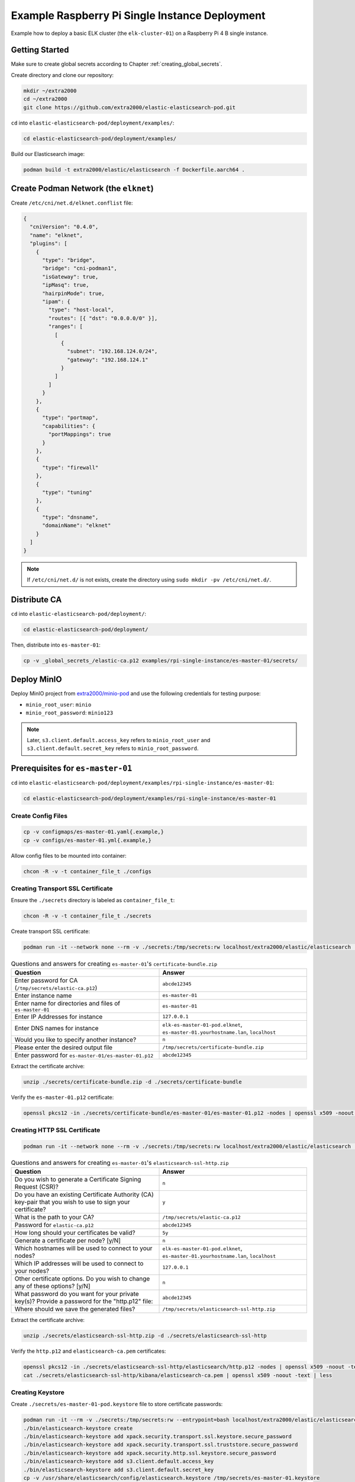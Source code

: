 Example Raspberry Pi Single Instance Deployment
===============================================

Example how to deploy a basic ELK cluster (the ``elk-cluster-01``) on a Raspberry Pi 4 B single instance.

Getting Started
---------------

Make sure to create global secrets according to Chapter :ref:`creating_global_secrets`.

Create directory and clone our repository:

.. code-block:: bash

    mkdir ~/extra2000
    cd ~/extra2000
    git clone https://github.com/extra2000/elastic-elasticsearch-pod.git

``cd`` into ``elastic-elasticsearch-pod/deployment/examples/``:

.. code-block:: bash

    cd elastic-elasticsearch-pod/deployment/examples/

Build our Elasticsearch image:

.. code-block:: bash

    podman build -t extra2000/elastic/elasticsearch -f Dockerfile.aarch64 .

Create Podman Network (the ``elknet``)
--------------------------------------

Create ``/etc/cni/net.d/elknet.conflist`` file:

.. code-block:: yaml

    {
      "cniVersion": "0.4.0",
      "name": "elknet",
      "plugins": [
        {
          "type": "bridge",
          "bridge": "cni-podman1",
          "isGateway": true,
          "ipMasq": true,
          "hairpinMode": true,
          "ipam": {
            "type": "host-local",
            "routes": [{ "dst": "0.0.0.0/0" }],
            "ranges": [
              [
                {
                  "subnet": "192.168.124.0/24",
                  "gateway": "192.168.124.1"
                }
              ]
            ]
          }
        },
        {
          "type": "portmap",
          "capabilities": {
            "portMappings": true
          }
        },
        {
          "type": "firewall"
        },
        {
          "type": "tuning"
        },
        {
          "type": "dnsname",
          "domainName": "elknet"
        }
      ]
    }

.. note::

    If ``/etc/cni/net.d/`` is not exists, create the directory using ``sudo mkdir -pv /etc/cni/net.d/``.

Distribute CA
-------------

``cd`` into ``elastic-elasticsearch-pod/deployment/``:

.. code-block:: bash

    cd elastic-elasticsearch-pod/deployment/

Then, distribute into ``es-master-01``:

.. code-block:: bash

    cp -v _global_secrets_/elastic-ca.p12 examples/rpi-single-instance/es-master-01/secrets/

Deploy MinIO
------------

Deploy MinIO project from `extra2000/minio-pod`_ and use the following credentials for testing purpose:

.. _extra2000/minio-pod: https://github.com/extra2000/minio-pod

* ``minio_root_user``: ``minio``
* ``minio_root_password``: ``minio123``

.. note::

    Later, ``s3.client.default.access_key`` refers to ``minio_root_user`` and ``s3.client.default.secret_key`` refers to ``minio_root_password``.

Prerequisites for ``es-master-01``
----------------------------------

``cd`` into ``elastic-elasticsearch-pod/deployment/examples/rpi-single-instance/es-master-01``:

.. code-block:: bash

    cd elastic-elasticsearch-pod/deployment/examples/rpi-single-instance/es-master-01

Create Config Files
~~~~~~~~~~~~~~~~~~~

.. code-block:: bash

    cp -v configmaps/es-master-01.yaml{.example,}
    cp -v configs/es-master-01.yml{.example,}

Allow config files to be mounted into container:

.. code-block:: bash

    chcon -R -v -t container_file_t ./configs

Creating Transport SSL Certificate
~~~~~~~~~~~~~~~~~~~~~~~~~~~~~~~~~~

Ensure the ``./secrets`` directory is labeled as ``container_file_t``:

.. code-block:: bash

    chcon -R -v -t container_file_t ./secrets

Create transport SSL certificate:

.. code-block:: bash

    podman run -it --network none --rm -v ./secrets:/tmp/secrets:rw localhost/extra2000/elastic/elasticsearch ./bin/elasticsearch-certutil cert --ca /tmp/secrets/elastic-ca.p12 --multiple

.. list-table:: Questions and answers for creating ``es-master-01``'s ``certificate-bundle.zip``
   :widths: 50 50
   :header-rows: 1

   * - Question
     - Answer
   * - Enter password for CA (``/tmp/secrets/elastic-ca.p12``)
     - ``abcde12345``
   * - Enter instance name
     - ``es-master-01``
   * - Enter name for directories and files of ``es-master-01``
     - ``es-master-01``
   * - Enter IP Addresses for instance
     - ``127.0.0.1``
   * - Enter DNS names for instance
     - ``elk-es-master-01-pod.elknet``, ``es-master-01.yourhostname.lan``, ``localhost``
   * - Would you like to specify another instance?
     - ``n``
   * - Please enter the desired output file
     - ``/tmp/secrets/certificate-bundle.zip``
   * - Enter password for ``es-master-01/es-master-01.p12``
     - ``abcde12345``

Extract the certificate archive:

.. code-block:: bash

    unzip ./secrets/certificate-bundle.zip -d ./secrets/certificate-bundle

Verify the ``es-master-01.p12`` certificate:

.. code-block:: bash

    openssl pkcs12 -in ./secrets/certificate-bundle/es-master-01/es-master-01.p12 -nodes | openssl x509 -noout -text | less

Creating HTTP SSL Certificate
~~~~~~~~~~~~~~~~~~~~~~~~~~~~~

.. code-block:: bash

    podman run -it --network none --rm -v ./secrets:/tmp/secrets:rw localhost/extra2000/elastic/elasticsearch ./bin/elasticsearch-certutil http

.. list-table:: Questions and answers for creating ``es-master-01``'s ``elasticsearch-ssl-http.zip``
   :widths: 50 50
   :header-rows: 1

   * - Question
     - Answer
   * - Do you wish to generate a Certificate Signing Request (CSR)?
     - ``n``
   * - Do you have an existing Certificate Authority (CA) key-pair that you wish to use to sign your certificate?
     - ``y``
   * - What is the path to your CA?
     - ``/tmp/secrets/elastic-ca.p12``
   * - Password for ``elastic-ca.p12``
     - ``abcde12345``
   * - How long should your certificates be valid?
     - ``5y``
   * - Generate a certificate per node? [y/N]
     - ``n``
   * - Which hostnames will be used to connect to your nodes?
     - ``elk-es-master-01-pod.elknet``, ``es-master-01.yourhostname.lan``, ``localhost``
   * - Which IP addresses will be used to connect to your nodes?
     - ``127.0.0.1``
   * - Other certificate options. Do you wish to change any of these options? [y/N]
     - ``n``
   * - What password do you want for your private key(s)? Provide a password for the "http.p12" file:
     - ``abcde12345``
   * - Where should we save the generated files?
     - ``/tmp/secrets/elasticsearch-ssl-http.zip``

Extract the certificate archive:

.. code-block:: bash

    unzip ./secrets/elasticsearch-ssl-http.zip -d ./secrets/elasticsearch-ssl-http

Verify the ``http.p12`` and ``elasticsearch-ca.pem`` certificates:

.. code-block:: bash

    openssl pkcs12 -in ./secrets/elasticsearch-ssl-http/elasticsearch/http.p12 -nodes | openssl x509 -noout -text | less
    cat ./secrets/elasticsearch-ssl-http/kibana/elasticsearch-ca.pem | openssl x509 -noout -text | less

Creating Keystore
~~~~~~~~~~~~~~~~~

Create ``./secrets/es-master-01-pod.keystore`` file to store certificate passwords:

.. code-block:: bash

    podman run -it --rm -v ./secrets:/tmp/secrets:rw --entrypoint=bash localhost/extra2000/elastic/elasticsearch
    ./bin/elasticsearch-keystore create
    ./bin/elasticsearch-keystore add xpack.security.transport.ssl.keystore.secure_password
    ./bin/elasticsearch-keystore add xpack.security.transport.ssl.truststore.secure_password
    ./bin/elasticsearch-keystore add xpack.security.http.ssl.keystore.secure_password
    ./bin/elasticsearch-keystore add s3.client.default.access_key
    ./bin/elasticsearch-keystore add s3.client.default.secret_key
    cp -v /usr/share/elasticsearch/config/elasticsearch.keystore /tmp/secrets/es-master-01.keystore

Load SELinux Security Policy
~~~~~~~~~~~~~~~~~~~~~~~~~~~~

.. code-block:: bash

    sudo semodule -i selinux/elk_es_master_01_pod_es_master_01.cil /usr/share/udica/templates/{base_container.cil,net_container.cil}

Verify that the SELinux module exists:

.. code-block:: bash

    sudo semodule --list | grep -e "elk_es_master_01_pod_es_master_01"

Deployment
----------

Deploy ``es-master-01``
~~~~~~~~~~~~~~~~~~~~~~~

``cd`` into ``elastic-elasticsearch-pod/deployment/examples/rpi-single-instance/es-master-01``:

.. code-block:: bash

    cd elastic-elasticsearch-pod/deployment/examples/rpi-single-instance/es-master-01

.. code-block:: bash

    podman play kube --network elknet --configmap configmaps/es-master-01.yaml elk-es-master-01-pod.yaml

Setup Elasticsearch REST API Credentials
----------------------------------------

.. code-block:: bash

    podman exec -it elk-es-master-01-pod-es-master-01 elasticsearch-setup-passwords interactive --url "https://fqdn-es-master-01:9200"

.. note::

    Replace ``fqdn-es-master-01`` with your ``es-master-01``'s FQDN. For testing purpose, use password ``abcde12345`` for all.

Check Cluster Health
--------------------

.. code-block:: bash

    podman run -it --rm --network elknet docker.io/curlimages/curl --insecure --user elastic:abcde12345 https://elk-es-master-01-pod.elknet:9200/_cluster/health/?pretty

If success, the command above should produce the following output:

.. code-block:: json

    {
      "cluster_name" : "elk-cluster-01",
      "status" : "green",
      "timed_out" : false,
      "number_of_nodes" : 1,
      "number_of_data_nodes" : 1,
      "active_primary_shards" : 3,
      "active_shards" : 3,
      "relocating_shards" : 0,
      "initializing_shards" : 0,
      "unassigned_shards" : 0,
      "delayed_unassigned_shards" : 0,
      "number_of_pending_tasks" : 0,
      "number_of_in_flight_fetch" : 0,
      "task_max_waiting_in_queue_millis" : 0,
      "active_shards_percent_as_number" : 100.0
    }
